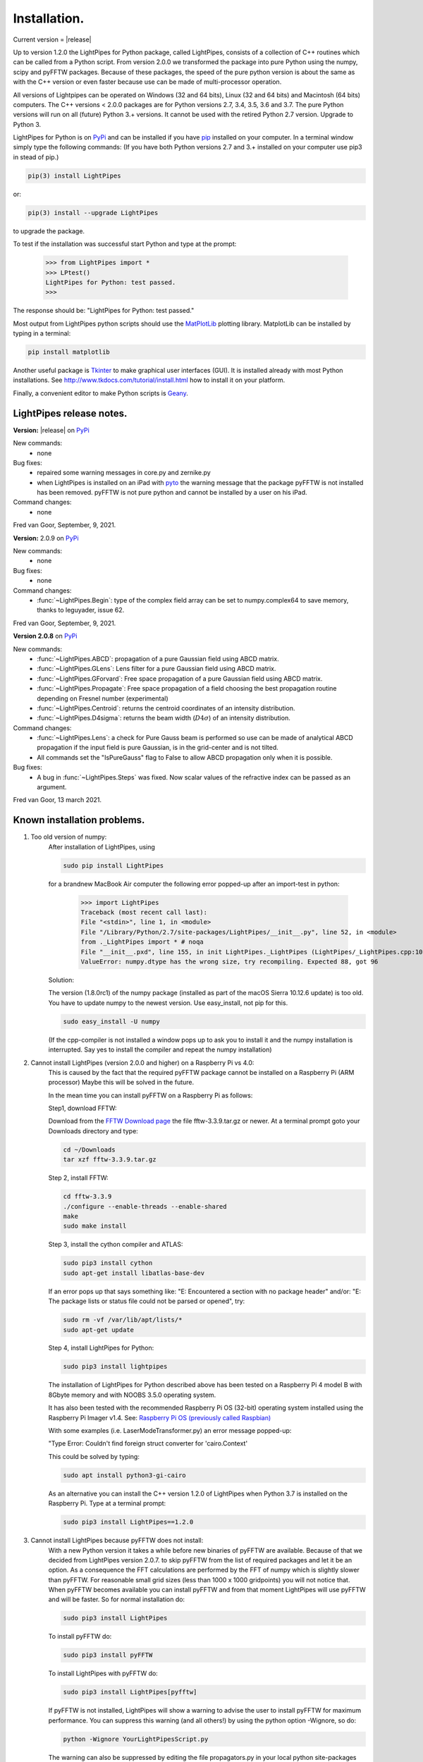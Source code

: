 Installation.
*************

Current version = |release|

Up to version 1.2.0 the LightPipes for Python package, called LightPipes, 
consists of a collection of C++ routines which can be called from a Python script.
From version 2.0.0 we transformed the package into pure Python using the numpy, scipy and pyFFTW
packages. Because of these packages, the speed of the pure python version is about the same
as with the C++ version or even faster because use can be made of multi-processor operation.

All versions of Lightpipes can be operated on Windows (32 and 64 bits),
Linux (32 and 64 bits) and Macintosh (64 bits) computers.
The C++ versions < 2.0.0 packages are for Python versions 2.7, 3.4, 3.5, 3.6 and 3.7.
The pure Python versions will run on all (future) Python 3.+ versions.
It cannot be used with the retired Python 2.7 version. Upgrade to Python 3.

LightPipes for Python is on `PyPi <https://pypi.python.org/pypi/LightPipes/>`_ 
and can be installed if you have `pip <https://pip.pypa.io/en/stable/installing/>`_ 
installed on your computer.
In a terminal window simply type the following commands:
(If you have both Python versions 2.7 and 3.+ installed on your computer use pip3 in stead of pip.)

.. code-block:: bash

    pip(3) install LightPipes
    
or:

.. code-block:: bash

    pip(3) install --upgrade LightPipes

to upgrade the package.
    


To test if the installation was successful start Python and type at the prompt:

    >>> from LightPipes import *
    >>> LPtest()
    LightPipes for Python: test passed.
    >>>
    
The response should be: "LightPipes for Python: test passed."

Most output from LightPipes python scripts should use the `MatPlotLib <https://matplotlib.org/>`_ plotting library.
MatplotLib can be installed by typing in a terminal:

.. code-block:: bash

    pip install matplotlib

Another useful package is `Tkinter <https://docs.python.org/3/library/tk.html>`_ to make graphical user interfaces (GUI). It is installed already with most Python installations.
See http://www.tkdocs.com/tutorial/install.html how to install it on your platform.

Finally, a convenient editor to make Python scripts is `Geany <http://www.geany.org/>`_.

LightPipes  release notes.
==========================

**Version:** |release| on `PyPi <https://pypi.python.org/pypi/LightPipes/>`_

New commands:
    * none

Bug fixes:
    * repaired some warning messages in core.py and zernike.py
    * when LightPipes is installed on an iPad with `pyto <https://pyto.readthedocs.io/en/latest/#>`_ 
      the warning message that the package pyFFTW is not installed has been removed.
      pyFFTW is not pure python and cannot be installed by a user on his iPad.

Command changes:
    *  none

Fred van Goor, September, 9, 2021.

**Version:** 2.0.9 on `PyPi <https://pypi.python.org/pypi/LightPipes/>`_

New commands:
    * none

Bug fixes:
    * none

Command changes:
    *  :func:`~LightPipes.Begin`: type of the complex field array can be set to numpy.complex64 to save memory, thanks to leguyader, issue 62.

Fred van Goor, September, 9, 2021.

**Version 2.0.8** on `PyPi <https://pypi.python.org/pypi/LightPipes/>`_

New commands:
    *  :func:`~LightPipes.ABCD`: propagation of a pure Gaussian field using ABCD matrix.
    *  :func:`~LightPipes.GLens`: Lens filter for a pure Gaussian field using ABCD matrix.
    *  :func:`~LightPipes.GForvard`: Free space propagation of a pure Gaussian field using ABCD matrix.
    *  :func:`~LightPipes.Propagate`: Free space propagation of a field choosing the best propagation routine depending on Fresnel number (experimental)
    *  :func:`~LightPipes.Centroid`: returns the centroid coordinates of an intensity distribution.
    *  :func:`~LightPipes.D4sigma`: returns the beam width (:math:`D4\sigma`) of an intensity distribution.

Command changes:
    *  :func:`~LightPipes.Lens`: a check for Pure Gauss beam is performed so use can be made of analytical ABCD propagation if the input field is pure Gaussian, is in the grid-center and is not tilted.
    *  All commands set the "IsPureGauss" flag to False to allow ABCD propagation only when it is possible.

Bug fixes:
    *  A bug in :func:`~LightPipes.Steps` was fixed. Now scalar values of the refractive index can be passed as an argument.

Fred van Goor, 13 march 2021.

Known installation problems.
============================

1) Too old version of numpy:
    After installation of LightPipes, using
    
    .. code-block:: bash
    
        sudo pip install LightPipes
    
    for a brandnew MacBook Air computer the following error popped-up after an import-test in python:
    
        >>> import LightPipes
        Traceback (most recent call last):
        File "<stdin>", line 1, in <module>
        File "/Library/Python/2.7/site-packages/LightPipes/__init__.py", line 52, in <module>
        from ._LightPipes import * # noqa
        File "__init__.pxd", line 155, in init LightPipes._LightPipes (LightPipes/_LightPipes.cpp:10911)
        ValueError: numpy.dtype has the wrong size, try recompiling. Expected 88, got 96
    
    Solution:
    
    The version (1.8.0rc1) of the numpy package (installed as part of the macOS Sierra 10.12.6 update) is too old.
    You have to update numpy to the newest version. Use easy_install, not pip for this.
    
    .. code-block:: bash
    
        sudo easy_install -U numpy
    
    (If the cpp-compiler is not installed a window pops up to ask you to install it and the numpy installation is interrupted. Say yes to install the compiler and repeat the numpy installation)

2) Cannot install LightPipes (version 2.0.0 and higher) on a Raspberry Pi vs 4.0:
    This is caused by the fact that the required  pyFFTW package cannot be installed on a Raspberry Pi (ARM processor)
    Maybe this will be solved in the future.
    
    In the mean time you can install pyFFTW on a Raspberry Pi as follows:
 
    Step1, download FFTW:
    
    Download from the `FFTW Download page <http://www.fftw.org/download.html>`_ the file fftw-3.3.9.tar.gz or newer.
    At a terminal prompt goto your Downloads directory and type:
    
    .. code-block:: bash
    
        cd ~/Downloads
        tar xzf fftw-3.3.9.tar.gz
    
    Step 2, install FFTW:
    
    .. code-block:: bash
    
        cd fftw-3.3.9
        ./configure --enable-threads --enable-shared
        make
        sudo make install
    
    Step 3, install the cython compiler and ATLAS:
    
    .. code-block:: bash
    
        sudo pip3 install cython
        sudo apt-get install libatlas-base-dev
    
    If an error pops up that says something like: "E: Encountered a section with no package header" and/or:
    "E: The package lists or status file could not be parsed or opened", try:
    
    .. code-block:: bash
    
        sudo rm -vf /var/lib/apt/lists/*
        sudo apt-get update
    
    Step 4, install LightPipes for Python:
    
    .. code-block:: bash
    
        sudo pip3 install lightpipes

    The installation of LightPipes for Python described above has been tested on a Raspberry Pi 4 model B with 8Gbyte memory and with NOOBS 3.5.0 operating system.
    
    It has also been tested with the recommended Raspberry Pi OS (32-bit) operating system installed using the Raspberry Pi Imager v1.4. See: `Raspberry Pi OS (previously called Raspbian) <https://www.raspberrypi.org/downloads/raspberry-pi-os/>`_
    
    With some examples (i.e. LaserModeTransformer.py) an error message popped-up:
    
    "Type Error: Couldn't find foreign struct converter for 'cairo.Context'

    This could be solved by typing:
    
    .. code-block:: bash
    
        sudo apt install python3-gi-cairo
    
    As an alternative you can install the C++ version 1.2.0 of LightPipes when Python 3.7 is installed on the Raspberry Pi.
    Type at a terminal prompt:
    
    .. code-block:: bash
    
        sudo pip3 install LightPipes==1.2.0
        
  
3) Cannot install LightPipes because pyFFTW does not install:
    With a new Python version it takes a while before new binaries of pyFFTW are available. Because of that we decided from LightPipes version 2.0.7. to skip pyFFTW from the list of required packages and let it be an option. As a consequence the FFT calculations are performed by the FFT of numpy which is slightly slower than pyFFTW.
    For reasonable small grid sizes (less than 1000 x 1000 gridpoints) you will not notice that.
    When pyFFTW becomes available you can install pyFFTW and from that moment LightPipes will use pyFFTW and will be faster.
    So for normal installation do:
    
    .. code-block:: bash
    
        sudo pip3 install LightPipes
        
    To install pyFFTW do:
    
    .. code-block:: bash
    
        sudo pip3 install pyFFTW
        
    To install LightPipes with pyFFTW do:
    
    .. code-block:: bash
    
        sudo pip3 install LightPipes[pyfftw]
        
    If pyFFTW is not installed, LightPipes will show a warning to advise the user to install pyFFTW for maximum performance.
    You can suppress this warning (and all others!) by using the python option -Wignore, so do:
    
    .. code-block:: bash
    
        python -Wignore YourLightPipesScript.py
        
    The warning can also be suppressed by editing the file propagators.py in your local python site-packages directory.

    1) Find your python installation directory:
       For windows:
    
        .. code-block:: bash
    
          where python
        
        For Mac or Linux:
        
        .. code-block:: bash
    
          which python
        
    2) You will find propagators.py in:
    
        .. code-block:: bash
        
          .....\Python3x\Lib\site-packages\LightPipes (windows)
          ...../Python3x/Lib/site-packages/LightPipes (Linux, Mac)
        
    3) Open propagators.py in an editor and change line 14 in:
    
        .. code-block:: bash
        
          _USE_PYFFTW = False
        
    4) After saving propagators.py LightPipes uses numpy-FFT and the warning will be suppressed.
       Of course _USE_PYFFTW must be put back to True after you have successfully installed pyFFTW.
